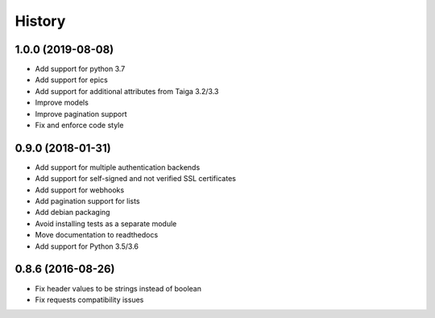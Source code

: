 .. :changelog:

*******
History
*******

1.0.0 (2019-08-08)
===================

* Add support for python 3.7
* Add support for epics
* Add support for additional attributes from Taiga 3.2/3.3
* Improve models
* Improve pagination support
* Fix and enforce code style

0.9.0 (2018-01-31)
===================

* Add support for multiple authentication backends
* Add support for self-signed and not verified SSL certificates
* Add support for webhooks
* Add pagination support for lists
* Add debian packaging
* Avoid installing tests as a separate module
* Move documentation to readthedocs
* Add support for Python 3.5/3.6

0.8.6 (2016-08-26)
===================

* Fix header values to be strings instead of boolean
* Fix requests compatibility issues
